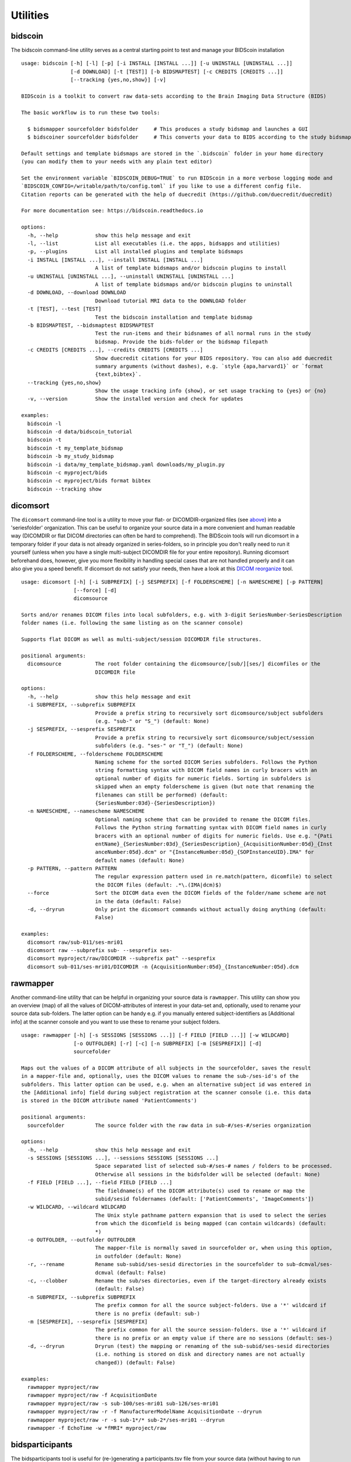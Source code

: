 Utilities
=========

bidscoin
--------

The bidscoin command-line utility serves as a central starting point to test and manage your BIDScoin installation

::

    usage: bidscoin [-h] [-l] [-p] [-i INSTALL [INSTALL ...]] [-u UNINSTALL [UNINSTALL ...]]
                    [-d DOWNLOAD] [-t [TEST]] [-b BIDSMAPTEST] [-c CREDITS [CREDITS ...]]
                    [--tracking {yes,no,show}] [-v]

    BIDScoin is a toolkit to convert raw data-sets according to the Brain Imaging Data Structure (BIDS)

    The basic workflow is to run these two tools:

      $ bidsmapper sourcefolder bidsfolder     # This produces a study bidsmap and launches a GUI
      $ bidscoiner sourcefolder bidsfolder     # This converts your data to BIDS according to the study bidsmap

    Default settings and template bidsmaps are stored in the `.bidscoin` folder in your home directory
    (you can modify them to your needs with any plain text editor)

    Set the environment variable `BIDSCOIN_DEBUG=TRUE` to run BIDScoin in a more verbose logging mode and
    `BIDSCOIN_CONFIG=/writable/path/to/config.toml` if you like to use a different config file.
    Citation reports can be generated with the help of duecredit (https://github.com/duecredit/duecredit)

    For more documentation see: https://bidscoin.readthedocs.io

    options:
      -h, --help            show this help message and exit
      -l, --list            List all executables (i.e. the apps, bidsapps and utilities)
      -p, --plugins         List all installed plugins and template bidsmaps
      -i INSTALL [INSTALL ...], --install INSTALL [INSTALL ...]
                            A list of template bidsmaps and/or bidscoin plugins to install
      -u UNINSTALL [UNINSTALL ...], --uninstall UNINSTALL [UNINSTALL ...]
                            A list of template bidsmaps and/or bidscoin plugins to uninstall
      -d DOWNLOAD, --download DOWNLOAD
                            Download tutorial MRI data to the DOWNLOAD folder
      -t [TEST], --test [TEST]
                            Test the bidscoin installation and template bidsmap
      -b BIDSMAPTEST, --bidsmaptest BIDSMAPTEST
                            Test the run-items and their bidsnames of all normal runs in the study
                            bidsmap. Provide the bids-folder or the bidsmap filepath
      -c CREDITS [CREDITS ...], --credits CREDITS [CREDITS ...]
                            Show duecredit citations for your BIDS repository. You can also add duecredit
                            summary arguments (without dashes), e.g. `style {apa,harvard1}` or `format
                            {text,bibtex}`.
      --tracking {yes,no,show}
                            Show the usage tracking info {show}, or set usage tracking to {yes} or {no}
      -v, --version         Show the installed version and check for updates

    examples:
      bidscoin -l
      bidscoin -d data/bidscoin_tutorial
      bidscoin -t
      bidscoin -t my_template_bidsmap
      bidscoin -b my_study_bidsmap
      bidscoin -i data/my_template_bidsmap.yaml downloads/my_plugin.py
      bidscoin -c myproject/bids
      bidscoin -c myproject/bids format bibtex
      bidscoin --tracking show

dicomsort
---------

The ``dicomsort`` command-line tool is a utility to move your flat- or DICOMDIR-organized files (see `above <#required-source-data-structure>`__) into a 'seriesfolder' organization. This can be useful to organize your source data in a more convenient and human readable way (DICOMDIR or flat DICOM directories can often be hard to comprehend). The BIDScoin tools will run dicomsort in a temporary folder if your data is not already organized in series-folders, so in principle you don't really need to run it yourself (unless when you have a single multi-subject DICOMDIR file for your entire repository). Running dicomsort beforehand does, however, give you more flexibility in handling special cases that are not handled properly and it can also give you a speed benefit. If dicomsort do not satisfy your needs, then have a look at this `DICOM reorganize <https://github.com/robertoostenveld/bids-tools/blob/master/doc/reorganize_dicom_files.md>`__ tool.

::

    usage: dicomsort [-h] [-i SUBPREFIX] [-j SESPREFIX] [-f FOLDERSCHEME] [-n NAMESCHEME] [-p PATTERN]
                     [--force] [-d]
                     dicomsource

    Sorts and/or renames DICOM files into local subfolders, e.g. with 3-digit SeriesNumber-SeriesDescription
    folder names (i.e. following the same listing as on the scanner console)

    Supports flat DICOM as well as multi-subject/session DICOMDIR file structures.

    positional arguments:
      dicomsource           The root folder containing the dicomsource/[sub/][ses/] dicomfiles or the
                            DICOMDIR file

    options:
      -h, --help            show this help message and exit
      -i SUBPREFIX, --subprefix SUBPREFIX
                            Provide a prefix string to recursively sort dicomsource/subject subfolders
                            (e.g. "sub-" or "S_") (default: None)
      -j SESPREFIX, --sesprefix SESPREFIX
                            Provide a prefix string to recursively sort dicomsource/subject/session
                            subfolders (e.g. "ses-" or "T_") (default: None)
      -f FOLDERSCHEME, --folderscheme FOLDERSCHEME
                            Naming scheme for the sorted DICOM Series subfolders. Follows the Python
                            string formatting syntax with DICOM field names in curly bracers with an
                            optional number of digits for numeric fields. Sorting in subfolders is
                            skipped when an empty folderscheme is given (but note that renaming the
                            filenames can still be performed) (default:
                            {SeriesNumber:03d}-{SeriesDescription})
      -n NAMESCHEME, --namescheme NAMESCHEME
                            Optional naming scheme that can be provided to rename the DICOM files.
                            Follows the Python string formatting syntax with DICOM field names in curly
                            bracers with an optional number of digits for numeric fields. Use e.g. "{Pati
                            entName}_{SeriesNumber:03d}_{SeriesDescription}_{AcquisitionNumber:05d}_{Inst
                            anceNumber:05d}.dcm" or "{InstanceNumber:05d}_{SOPInstanceUID}.IMA" for
                            default names (default: None)
      -p PATTERN, --pattern PATTERN
                            The regular expression pattern used in re.match(pattern, dicomfile) to select
                            the DICOM files (default: .*\.(IMA|dcm)$)
      --force               Sort the DICOM data even the DICOM fields of the folder/name scheme are not
                            in the data (default: False)
      -d, --dryrun          Only print the dicomsort commands without actually doing anything (default:
                            False)

    examples:
      dicomsort raw/sub-011/ses-mri01
      dicomsort raw --subprefix sub- --sesprefix ses-
      dicomsort myproject/raw/DICOMDIR --subprefix pat^ --sesprefix
      dicomsort sub-011/ses-mri01/DICOMDIR -n {AcquisitionNumber:05d}_{InstanceNumber:05d}.dcm

rawmapper
---------

Another command-line utility that can be helpful in organizing your source data is ``rawmapper``. This utility can show you an overview (map) of all the values of DICOM-attributes of interest in your data-set and, optionally, used to rename your source data sub-folders. The latter option can be handy e.g. if you manually entered subject-identifiers as [Additional info] at the scanner console and you want to use these to rename your subject folders.

::

    usage: rawmapper [-h] [-s SESSIONS [SESSIONS ...]] [-f FIELD [FIELD ...]] [-w WILDCARD]
                     [-o OUTFOLDER] [-r] [-c] [-n SUBPREFIX] [-m [SESPREFIX]] [-d]
                     sourcefolder

    Maps out the values of a DICOM attribute of all subjects in the sourcefolder, saves the result
    in a mapper-file and, optionally, uses the DICOM values to rename the sub-/ses-id's of the
    subfolders. This latter option can be used, e.g. when an alternative subject id was entered in
    the [Additional info] field during subject registration at the scanner console (i.e. this data
    is stored in the DICOM attribute named 'PatientComments')

    positional arguments:
      sourcefolder          The source folder with the raw data in sub-#/ses-#/series organization

    options:
      -h, --help            show this help message and exit
      -s SESSIONS [SESSIONS ...], --sessions SESSIONS [SESSIONS ...]
                            Space separated list of selected sub-#/ses-# names / folders to be processed.
                            Otherwise all sessions in the bidsfolder will be selected (default: None)
      -f FIELD [FIELD ...], --field FIELD [FIELD ...]
                            The fieldname(s) of the DICOM attribute(s) used to rename or map the
                            subid/sesid foldernames (default: ['PatientComments', 'ImageComments'])
      -w WILDCARD, --wildcard WILDCARD
                            The Unix style pathname pattern expansion that is used to select the series
                            from which the dicomfield is being mapped (can contain wildcards) (default:
                            *)
      -o OUTFOLDER, --outfolder OUTFOLDER
                            The mapper-file is normally saved in sourcefolder or, when using this option,
                            in outfolder (default: None)
      -r, --rename          Rename sub-subid/ses-sesid directories in the sourcefolder to sub-dcmval/ses-
                            dcmval (default: False)
      -c, --clobber         Rename the sub/ses directories, even if the target-directory already exists
                            (default: False)
      -n SUBPREFIX, --subprefix SUBPREFIX
                            The prefix common for all the source subject-folders. Use a '*' wildcard if
                            there is no prefix (default: sub-)
      -m [SESPREFIX], --sesprefix [SESPREFIX]
                            The prefix common for all the source session-folders. Use a '*' wildcard if
                            there is no prefix or an empty value if there are no sessions (default: ses-)
      -d, --dryrun          Dryrun (test) the mapping or renaming of the sub-subid/ses-sesid directories
                            (i.e. nothing is stored on disk and directory names are not actually
                            changed)) (default: False)

    examples:
      rawmapper myproject/raw
      rawmapper myproject/raw -f AcquisitionDate
      rawmapper myproject/raw -s sub-100/ses-mri01 sub-126/ses-mri01
      rawmapper myproject/raw -r -f ManufacturerModelName AcquisitionDate --dryrun
      rawmapper myproject/raw -r -s sub-1*/* sub-2*/ses-mri01 --dryrun
      rawmapper -f EchoTime -w *fMRI* myproject/raw

bidsparticipants
----------------

The bidsparticipants tool is useful for (re-)generating a participants.tsv file from your source data (without having to run bidscoiner)

::

    usage: bidsparticipants [-h] [-k KEYS [KEYS ...]] [-d] [-b BIDSMAP] sourcefolder bidsfolder

    (Re)scans data sets in the source folder for subject metadata to populate the participants.tsv
    file in the bids directory, e.g. after you renamed (be careful there!), added or deleted data
    in the bids folder yourself.

    Provenance information, warnings and error messages are stored in the
    bidsfolder/code/bidscoin/bidsparticipants.log file.

    positional arguments:
      sourcefolder          The study root folder containing the raw source data folders
      bidsfolder            The destination / output folder with the bids data

    options:
      -h, --help            show this help message and exit
      -k KEYS [KEYS ...], --keys KEYS [KEYS ...]
                            Space separated list of the participants.tsv columns. Default: 'session_id'
                            'age' 'sex' 'size' 'weight'
      -d, --dryrun          Do not save anything, only print the participants info on screen
      -b BIDSMAP, --bidsmap BIDSMAP
                            The study bidsmap file with the mapping heuristics. If the bidsmap filename
                            is just the basename (i.e. no "/" in the name) then it is assumed to be
                            located in the current directory or in bidsfolder/code/bidscoin. Default:
                            bidsmap.yaml

    examples:
      bidsparticipants myproject/raw myproject/bids
      bidsparticipants myproject/raw myproject/bids -k participant_id age sex

